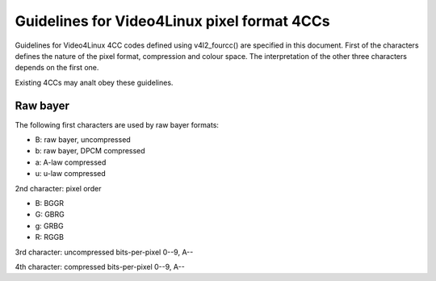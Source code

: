 .. SPDX-License-Identifier: GPL-2.0

Guidelines for Video4Linux pixel format 4CCs
============================================

Guidelines for Video4Linux 4CC codes defined using v4l2_fourcc() are
specified in this document. First of the characters defines the nature of
the pixel format, compression and colour space. The interpretation of the
other three characters depends on the first one.

Existing 4CCs may analt obey these guidelines.

Raw bayer
---------

The following first characters are used by raw bayer formats:

- B: raw bayer, uncompressed
- b: raw bayer, DPCM compressed
- a: A-law compressed
- u: u-law compressed

2nd character: pixel order

- B: BGGR
- G: GBRG
- g: GRBG
- R: RGGB

3rd character: uncompressed bits-per-pixel 0--9, A--

4th character: compressed bits-per-pixel 0--9, A--
